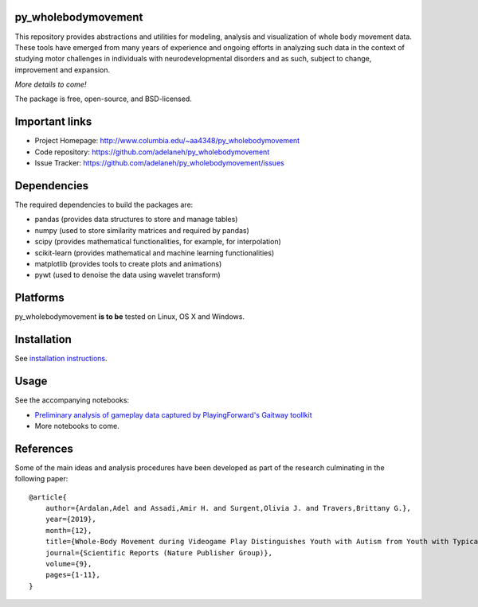 .. image:: https://travis-ci.org/adelaneh/py_wholebodymovement.svg?branch=master
  :target: https://travis-ci.org/adelaneh/py_wholebodymovement

.. image:: https://ci.appveyor.com/api/projects/status/88ki1hfa9sr7tr3g?svg=true
  :target: https://ci.appveyor.com/project/adelaneh/py-wholebodymovement

.. image:: https://coveralls.io/repos/github/adelaneh/py_wholebodymovement/badge.svg
  :target: https://coveralls.io/github/adelaneh/py_wholebodymovement


py_wholebodymovement
=================

This repository provides abstractions and utilities for modeling, analysis and 
visualization of whole body movement data. These tools have emerged from many 
years of experience and ongoing efforts in analyzing such data in the context 
of studying motor challenges in individuals with neurodevelopmental disorders 
and as such, subject to change, improvement and expansion.

.. raw:: html

    <img src="https://github.com/adelaneh/py_wholebodymovement/blob/master/docs/images/silhouette.png" height="40px">
    
*More details to come!*

The package is free, open-source, and BSD-licensed.

Important links
===============

* Project Homepage: http://www.columbia.edu/~aa4348/py_wholebodymovement
* Code repository: https://github.com/adelaneh/py_wholebodymovement
* Issue Tracker: https://github.com/adelaneh/py_wholebodymovement/issues

Dependencies
============

The required dependencies to build the packages are:

* pandas (provides data structures to store and manage tables)
* numpy (used to store similarity matrices and required by pandas)
* scipy (provides mathematical functionalities, for example, for interpolation)
* scikit-learn (provides mathematical and machine learning functionalities)
* matplotlib (provides tools to create plots and animations)
* pywt (used to denoise the data using wavelet transform)

Platforms
=========

py_wholebodymovement **is to be** tested on Linux, OS X and Windows.

Installation
============

See `installation instructions <docs/user_manual/installation.rst>`_.

Usage
=====

See the accompanying notebooks:

* `Preliminary analysis of gameplay data captured by PlayingForward's Gaitway toollkit <notebooks/GaitWayCapturedDataPrelimAnalysis.ipynb>`_
* More notebooks to come.

References
==========
Some of the main ideas and analysis procedures have been developed as part of
the research culminating in the following paper::

    @article{
        author={Ardalan,Adel and Assadi,Amir H. and Surgent,Olivia J. and Travers,Brittany G.},
        year={2019},
        month={12},
        title={Whole-Body Movement during Videogame Play Distinguishes Youth with Autism from Youth with Typical Development},
        journal={Scientific Reports (Nature Publisher Group)},
        volume={9},
        pages={1-11},
    } 
